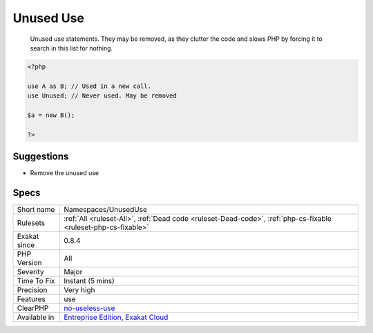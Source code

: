 .. _namespaces-unuseduse:

.. _unused-use:

Unused Use
++++++++++

  Unused use statements. They may be removed, as they clutter the code and slows PHP by forcing it to search in this list for nothing.


.. code-block:: php
   
   <?php
   
   use A as B; // Used in a new call.
   use Unused; // Never used. May be removed
   
   $a = new B();
   
   ?>

Suggestions
___________

* Remove the unused use




Specs
_____

+--------------+-------------------------------------------------------------------------------------------------------------------------+
| Short name   | Namespaces/UnusedUse                                                                                                    |
+--------------+-------------------------------------------------------------------------------------------------------------------------+
| Rulesets     | :ref:`All <ruleset-All>`, :ref:`Dead code <ruleset-Dead-code>`, :ref:`php-cs-fixable <ruleset-php-cs-fixable>`          |
+--------------+-------------------------------------------------------------------------------------------------------------------------+
| Exakat since | 0.8.4                                                                                                                   |
+--------------+-------------------------------------------------------------------------------------------------------------------------+
| PHP Version  | All                                                                                                                     |
+--------------+-------------------------------------------------------------------------------------------------------------------------+
| Severity     | Major                                                                                                                   |
+--------------+-------------------------------------------------------------------------------------------------------------------------+
| Time To Fix  | Instant (5 mins)                                                                                                        |
+--------------+-------------------------------------------------------------------------------------------------------------------------+
| Precision    | Very high                                                                                                               |
+--------------+-------------------------------------------------------------------------------------------------------------------------+
| Features     | use                                                                                                                     |
+--------------+-------------------------------------------------------------------------------------------------------------------------+
| ClearPHP     | `no-useless-use <https://github.com/dseguy/clearPHP/tree/master/rules/no-useless-use.md>`__                             |
+--------------+-------------------------------------------------------------------------------------------------------------------------+
| Available in | `Entreprise Edition <https://www.exakat.io/entreprise-edition>`_, `Exakat Cloud <https://www.exakat.io/exakat-cloud/>`_ |
+--------------+-------------------------------------------------------------------------------------------------------------------------+


